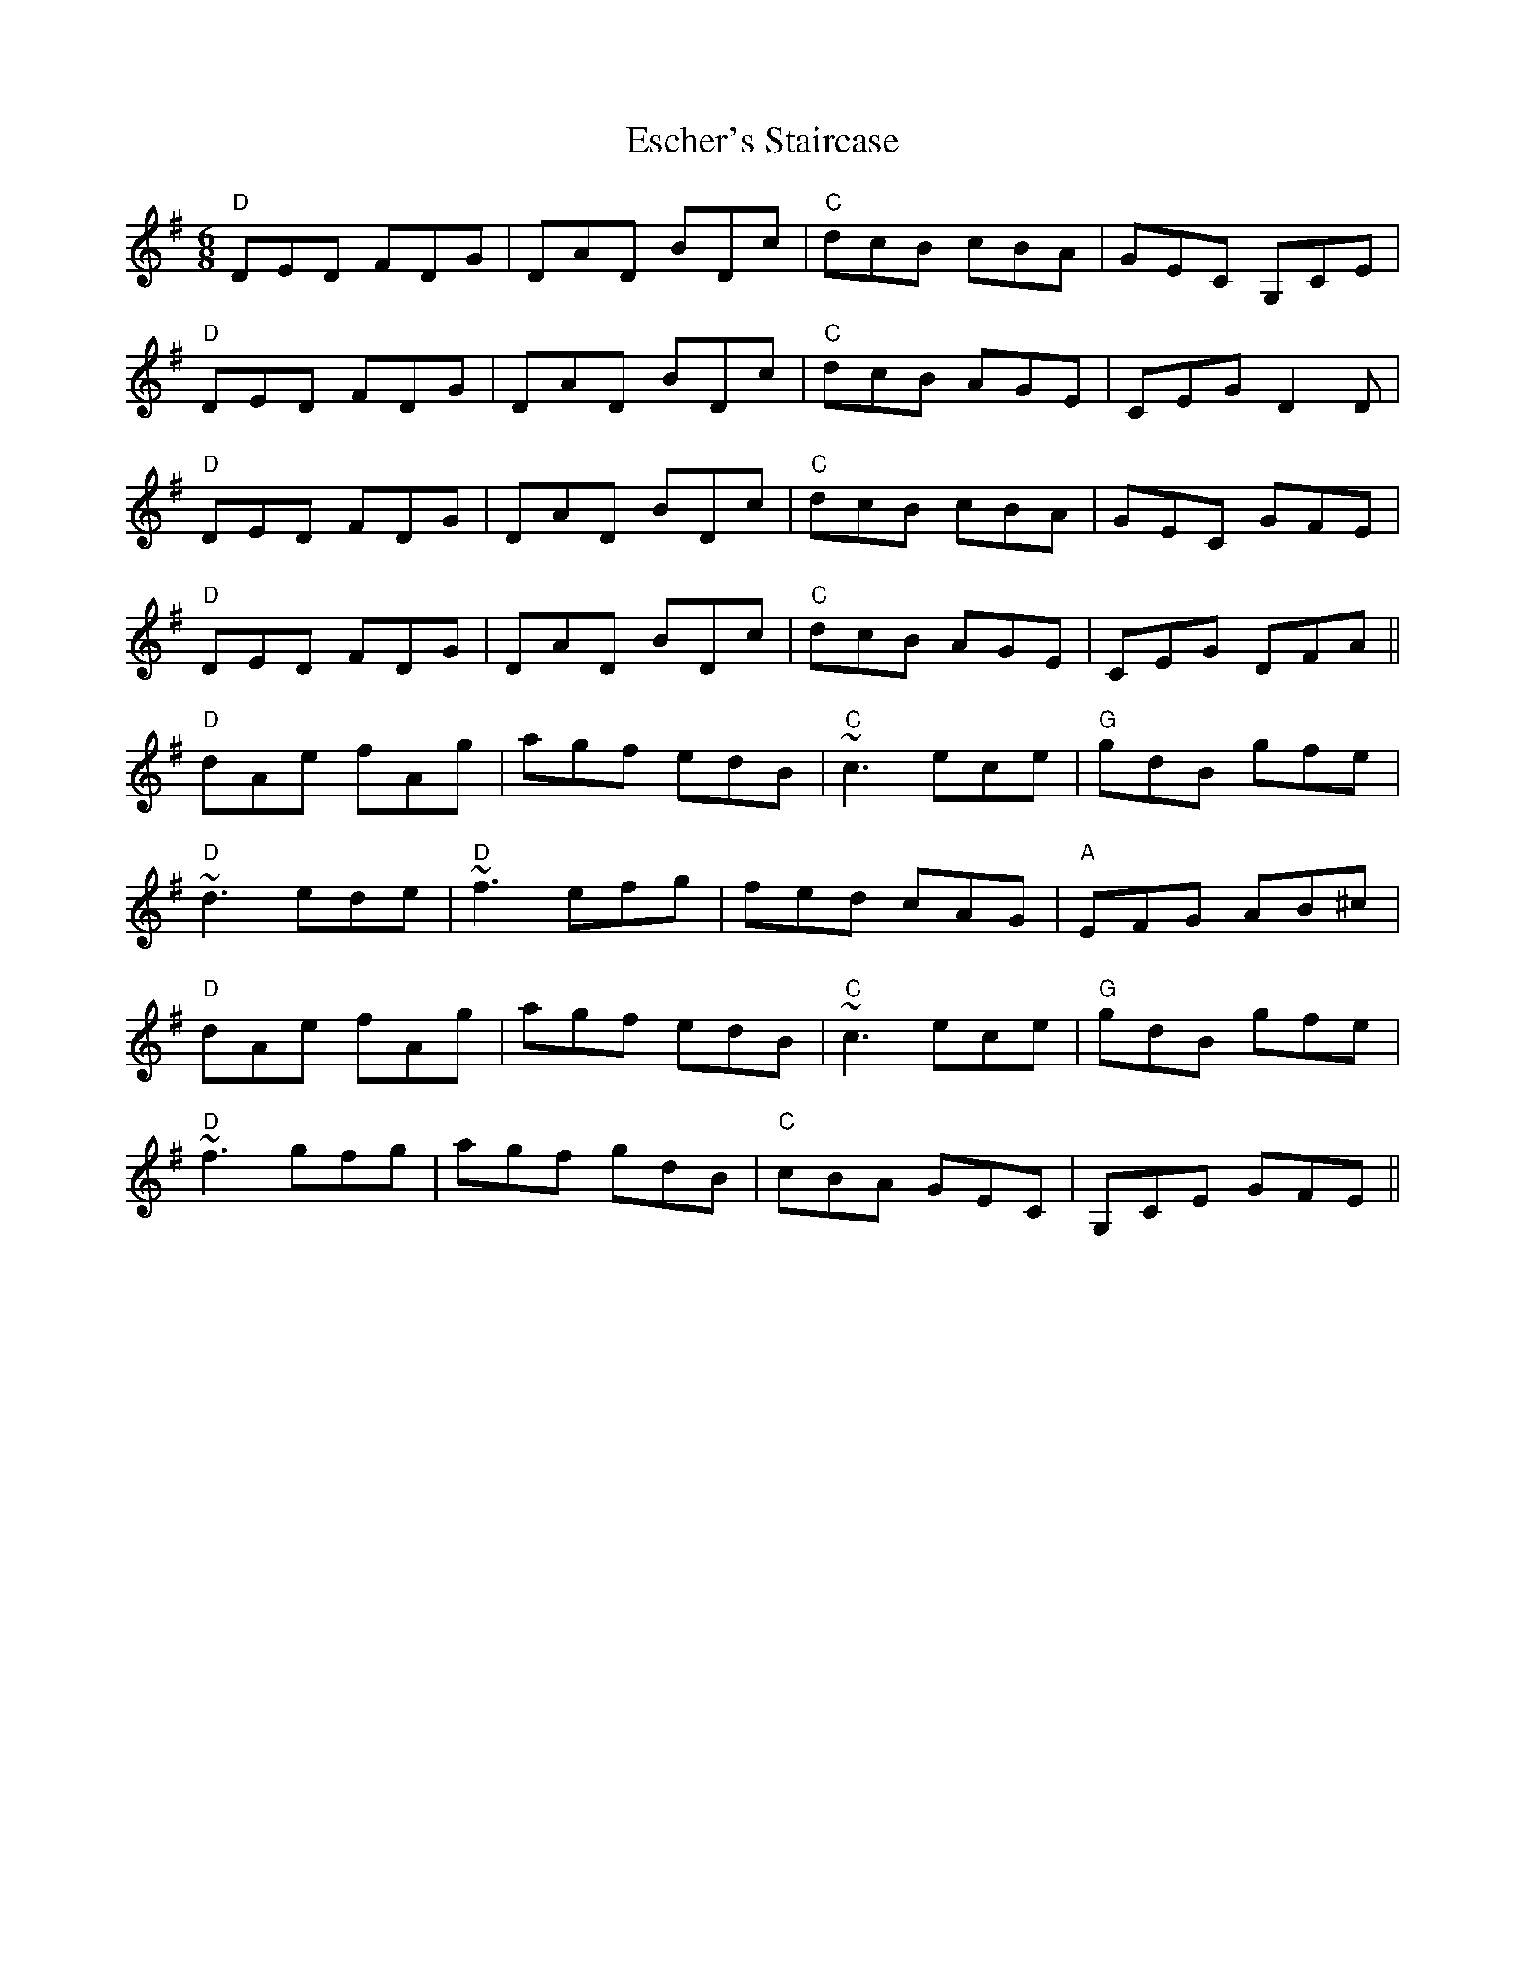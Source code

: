 X: 12062
T: Escher's Staircase
R: jig
M: 6/8
K: Dmixolydian
"D" DED FDG|DAD BDc|"C" dcB cBA|GEC G,CE|
"D" DED FDG|DAD BDc|"C"dcB AGE|CEG D2 D|
"D" DED FDG|DAD BDc|"C" dcB cBA|GEC GFE|
"D" DED FDG|DAD BDc|"C"dcB AGE|CEG DFA||
"D" dAe fAg|agf edB|"C"~c3 ece|"G" gdB gfe|
"D"~d3 ede|"D"~f3 efg|fed cAG|"A"EFG AB^c|
"D" dAe fAg|agf edB|"C"~c3 ece|"G"gdB gfe|
"D"~f3 gfg|agf gdB|"C"cBA GEC|G,CE GFE||

